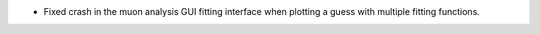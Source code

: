 - Fixed crash in the muon analysis GUI fitting interface when plotting a guess with multiple fitting functions.